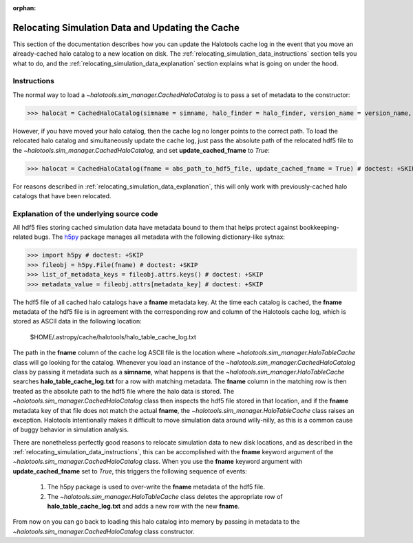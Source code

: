 :orphan:

.. _relocating_simulation_data:

********************************************************
Relocating Simulation Data and Updating the Cache
********************************************************

This section of the documentation describes how you can 
update the Halotools cache log in the event that you 
move an already-cached halo catalog to a new location on disk. 
The :ref:`relocating_simulation_data_instructions` section 
tells you what to do, and the 
:ref:`relocating_simulation_data_explanation` section 
explains what is going on under the hood. 


.. _relocating_simulation_data_instructions:

Instructions
================

The normal way to load a `~halotools.sim_manager.CachedHaloCatalog` is to 
pass a set of metadata to the constructor:

>>> halocat = CachedHaloCatalog(simname = simname, halo_finder = halo_finder, version_name = version_name, redshift = redshift) # doctest: +SKIP

However, if you have moved your halo catalog, then the cache log no longer 
points to the correct path. To load the relocated halo catalog and 
simultaneously update the cache log, just pass the absolute path of the 
relocated hdf5 file to the `~halotools.sim_manager.CachedHaloCatalog`, 
and set **update_cached_fname** to *True*:

>>> halocat = CachedHaloCatalog(fname = abs_path_to_hdf5_file, update_cached_fname = True) # doctest: +SKIP

For reasons described in :ref:`relocating_simulation_data_explanation`, this will only 
work with previously-cached halo catalogs that have been relocated. 


.. _relocating_simulation_data_explanation:

Explanation of the underlying source code 
================================================

All hdf5 files storing cached simulation data have 
metadata bound to them that helps protect 
against bookkeeping-related bugs. The `h5py <http://h5py.org/>`_ 
package manages all metadata with the following dictionary-like sytnax:

>>> import h5py # doctest: +SKIP
>>> fileobj = h5py.File(fname) # doctest: +SKIP
>>> list_of_metadata_keys = fileobj.attrs.keys() # doctest: +SKIP
>>> metadata_value = fileobj.attrs[metadata_key] # doctest: +SKIP

The hdf5 file of all cached halo catalogs 
have a **fname** metadata key. At the time 
each catalog is cached, the **fname** metadata of the hdf5 file 
is in agreement with the corresponding row and column of the 
Halotools cache log, which is stored as ASCII data in the following location:

	$HOME/.astropy/cache/halotools/halo_table_cache_log.txt

The path in the **fname** column of the cache log ASCII file 
is the location where `~halotools.sim_manager.HaloTableCache` class 
will go looking for the catalog. Whenever you load an instance 
of the `~halotools.sim_manager.CachedHaloCatalog` class by passing 
it metadata such as a **simname**, what happens is that 
the `~halotools.sim_manager.HaloTableCache` searches 
**halo_table_cache_log.txt** for a row with matching metadata. 
The **fname** column in the matching row is then treated as the 
absolute path to the hdf5 file where the halo data is stored. 
The `~halotools.sim_manager.CachedHaloCatalog` class then 
inspects the hdf5 file stored in that location, and if the 
**fname** metadata key of that file does not match the 
actual **fname**, the `~halotools.sim_manager.HaloTableCache` class 
raises an exception. Halotools intentionally makes it difficult 
to move simulation data around willy-nilly, as this is a common cause 
of buggy behavior in simulation analysis. 

There are nonetheless perfectly good reasons to relocate simulation data 
to new disk locations, and as described in the 
:ref:`relocating_simulation_data_instructions`, 
this can be accomplished with the **fname** keyword argument of the 
`~halotools.sim_manager.CachedHaloCatalog` class. When you use the 
**fname** keyword argument with **update_cached_fname** set to *True*, 
this triggers the following sequence of events:

	1. The h5py package is used to over-write the **fname** metadata of the hdf5 file. 

	2. The `~halotools.sim_manager.HaloTableCache` class deletes the appropriate row of **halo_table_cache_log.txt** and adds a new row with the new **fname**. 

From now on you can go back to loading this halo catalog into memory by 
passing in metadata to the `~halotools.sim_manager.CachedHaloCatalog` class constructor. 























